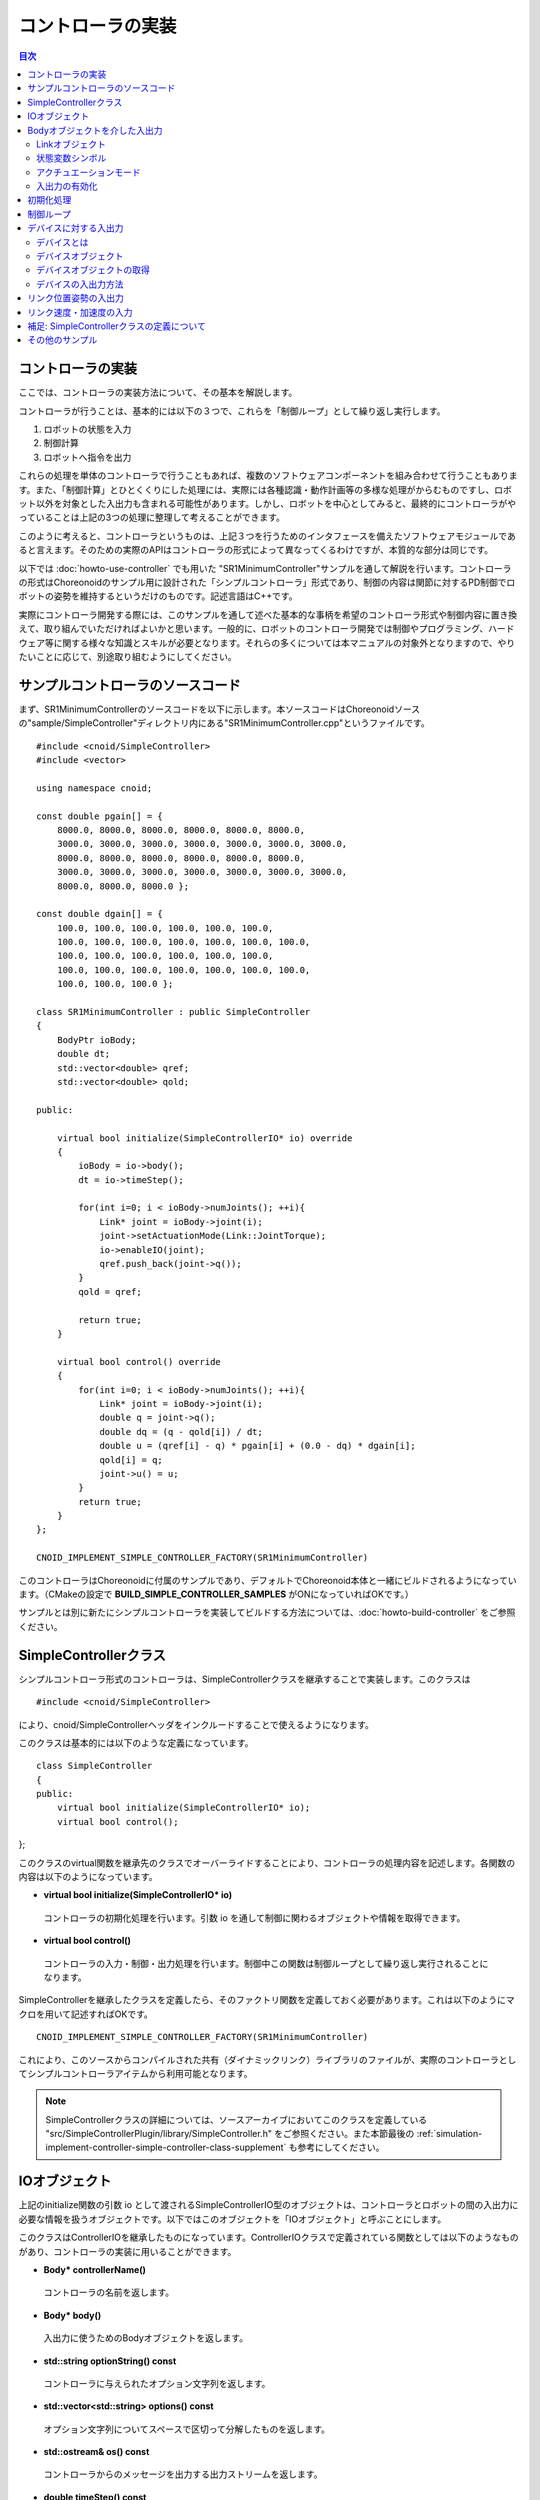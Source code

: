 
コントローラの実装
==================

.. sectionauthor:: 中岡 慎一郎 <s.nakaoka@aist.go.jp>

.. contents:: 目次
   :local:

.. highlight:: cpp

コントローラの実装
------------------

ここでは、コントローラの実装方法について、その基本を解説します。

コントローラが行うことは、基本的には以下の３つで、これらを「制御ループ」として繰り返し実行します。

1. ロボットの状態を入力
2. 制御計算
3. ロボットへ指令を出力

これらの処理を単体のコントローラで行うこともあれば、複数のソフトウェアコンポーネントを組み合わせて行うこともあります。また、「制御計算」とひとくくりにした処理には、実際には各種認識・動作計画等の多様な処理がからむものですし、ロボット以外を対象とした入出力も含まれる可能性があります。しかし、ロボットを中心としてみると、最終的にコントローラがやっていることは上記の3つの処理に整理して考えることができます。

このように考えると、コントローラというものは、上記３つを行うためのインタフェースを備えたソフトウェアモジュールであると言えます。そのための実際のAPIはコントローラの形式によって異なってくるわけですが、本質的な部分は同じです。

以下では :doc:`howto-use-controller` でも用いた "SR1MinimumController"サンプルを通して解説を行います。コントローラの形式はChoreonoidのサンプル用に設計された「シンプルコントローラ」形式であり、制御の内容は関節に対するPD制御でロボットの姿勢を維持するというだけのものです。記述言語はC++です。

実際にコントローラ開発する際には、このサンプルを通して述べた基本的な事柄を希望のコントローラ形式や制御内容に置き換えて、取り組んでいただければよいかと思います。一般的に、ロボットのコントローラ開発では制御やプログラミング、ハードウェア等に関する様々な知識とスキルが必要となります。それらの多くについては本マニュアルの対象外となりますので、やりたいことに応じて、別途取り組むようにしてください。


サンプルコントローラのソースコード
----------------------------------

まず、SR1MinimumControllerのソースコードを以下に示します。本ソースコードはChoreonoidソースの"sample/SimpleController"ディレクトリ内にある"SR1MinimumController.cpp"というファイルです。 ::

 #include <cnoid/SimpleController>
 #include <vector>
 
 using namespace cnoid;
 
 const double pgain[] = {
     8000.0, 8000.0, 8000.0, 8000.0, 8000.0, 8000.0,
     3000.0, 3000.0, 3000.0, 3000.0, 3000.0, 3000.0, 3000.0, 
     8000.0, 8000.0, 8000.0, 8000.0, 8000.0, 8000.0,
     3000.0, 3000.0, 3000.0, 3000.0, 3000.0, 3000.0, 3000.0, 
     8000.0, 8000.0, 8000.0 };
     
 const double dgain[] = {
     100.0, 100.0, 100.0, 100.0, 100.0, 100.0,
     100.0, 100.0, 100.0, 100.0, 100.0, 100.0, 100.0,
     100.0, 100.0, 100.0, 100.0, 100.0, 100.0,
     100.0, 100.0, 100.0, 100.0, 100.0, 100.0, 100.0,
     100.0, 100.0, 100.0 };

 class SR1MinimumController : public SimpleController
 {
     BodyPtr ioBody;
     double dt;
     std::vector<double> qref;
     std::vector<double> qold;

 public:

     virtual bool initialize(SimpleControllerIO* io) override
     {
	 ioBody = io->body();
	 dt = io->timeStep();

         for(int i=0; i < ioBody->numJoints(); ++i){
             Link* joint = ioBody->joint(i);
             joint->setActuationMode(Link::JointTorque);
	     io->enableIO(joint);
	     qref.push_back(joint->q());
	 }
	 qold = qref;

	 return true;
     }

     virtual bool control() override
     {
	 for(int i=0; i < ioBody->numJoints(); ++i){
	     Link* joint = ioBody->joint(i);
	     double q = joint->q();
	     double dq = (q - qold[i]) / dt;
	     double u = (qref[i] - q) * pgain[i] + (0.0 - dq) * dgain[i];
	     qold[i] = q;
	     joint->u() = u;
	 }
	 return true;
     }
 };

 CNOID_IMPLEMENT_SIMPLE_CONTROLLER_FACTORY(SR1MinimumController)

このコントローラはChoreonoidに付属のサンプルであり、デフォルトでChoreonoid本体と一緒にビルドされるようになっています。（CMakeの設定で **BUILD_SIMPLE_CONTROLLER_SAMPLES** がONになっていればOKです。）

サンプルとは別に新たにシンプルコントローラを実装してビルドする方法については、:doc:`howto-build-controller` をご参照ください。

.. _simulation-implement-controller-simple-controller-class:

SimpleControllerクラス
----------------------

シンプルコントローラ形式のコントローラは、SimpleControllerクラスを継承することで実装します。このクラスは ::

 #include <cnoid/SimpleController>

により、cnoid/SimpleControllerヘッダをインクルードすることで使えるようになります。

このクラスは基本的には以下のような定義になっています。 ::

 class SimpleController
 {
 public:
     virtual bool initialize(SimpleControllerIO* io);
     virtual bool control();
};


このクラスのvirtual関数を継承先のクラスでオーバーライドすることにより、コントローラの処理内容を記述します。各関数の内容は以下のようになっています。

* **virtual bool initialize(SimpleControllerIO\* io)**

 コントローラの初期化処理を行います。引数 io を通して制御に関わるオブジェクトや情報を取得できます。

* **virtual bool control()**

 コントローラの入力・制御・出力処理を行います。制御中この関数は制御ループとして繰り返し実行されることになります。

SimpleControllerを継承したクラスを定義したら、そのファクトリ関数を定義しておく必要があります。これは以下のようにマクロを用いて記述すればOKです。 ::

 CNOID_IMPLEMENT_SIMPLE_CONTROLLER_FACTORY(SR1MinimumController)

これにより、このソースからコンパイルされた共有（ダイナミックリンク）ライブラリのファイルが、実際のコントローラとしてシンプルコントローラアイテムから利用可能となります。

.. note:: SimpleControllerクラスの詳細については、ソースアーカイブにおいてこのクラスを定義している "src/SimpleControllerPlugin/library/SimpleController.h" をご参照ください。また本節最後の :ref:`simulation-implement-controller-simple-controller-class-supplement` も参考にしてください。

.. _simulator-simple-controller-io:
.. _simulation-implement-controller-simple-controller-io:

IOオブジェクト
--------------

上記のinitialize関数の引数 io として渡されるSimpleControllerIO型のオブジェクトは、コントローラとロボットの間の入出力に必要な情報を扱うオブジェクトです。以下ではこのオブジェクトを「IOオブジェクト」と呼ぶことにします。

このクラスはControllerIOを継承したものになっています。ControllerIOクラスで定義されている関数としては以下のようなものがあり、コントローラの実装に用いることができます。

* **Body\* controllerName()**

 コントローラの名前を返します。

* **Body\* body()**

 入出力に使うためのBodyオブジェクトを返します。

* **std::string optionString() const**

 コントローラに与えられたオプション文字列を返します。

* **std::vector<std::string> options() const**

 オプション文字列についてスペースで区切って分解したものを返します。

* **std::ostream& os() const**

 コントローラからのメッセージを出力する出力ストリームを返します。

* **double timeStep() const**

 タイムステップを返します。単位は秒です。

* **double currentTime() const**

 現在時刻を返します。単位は秒で、シミュレーション開始時が時刻 0 となります。

.. _simulator-io-by-body-object:
.. _simulation-implement-controller-io-by-body-object:

Bodyオブジェクトを介した入出力
------------------------------

シンプルコントローラでは、「Bodyオブジェクト」を介して入出力を行います。Bodyオブジェクトは、 :doc:`../handling-models/bodymodel` のChoreonoid内部での表現で、C++で定義された「Bodyクラス」のインスタンスです。Bodyクラスはロボットのモデルとその状態を格納するためのデータ構造なので、入出力対象となる関節角度やトルク、センサの状態に関する値も格納できます。そこで、シンプルコントローラではこのBodyオブジェクトを介して入出力を行うこととしています。このためのBodyオブジェクトはIOオブジェクトのbody関数で取得することが可能です。

.. Bodyクラスはモデルに関する様々な情報と機能を有するので、入出力だけを行うためには実はオーバースペックなデータ構造です。シンプルコントローラでは実装の簡便さを優先してこれを用いていますが、入出力のインタフェースとしては通常このようなデータ構造は用いずに、特定の入出力要素のやりとりに最適化されたデータ構造を用いるのが一般的です。

Linkオブジェクト
~~~~~~~~~~~~~~~~

Bodyオブジェクトでは、モデルを構成する個々のパーツ（剛体）が「Linkクラス」のオブジェクトとして表現されており、関節に関する情報もこれに含まれるようになっています（ :ref:`model_structure` 参照）。LinkオブジェクトはBodyクラスの以下のような関数を用いて取得することができます。

* **int numJoints() const**

 モデルが有する関節の数を返します。

* **Link\* joint(int id)**

 関節番号(id)に対応するLinkオブジェクトを返します。
  
* **Link\* link(const std::string& name)**

 nameで指定した名前を有するLinkオブジェクトを返します。
 
取得したLinkオブジェクトに関して、以下のメンバ関数（状態変数）を用いて関節状態値へのアクセスが可能です。

* **double& q()**

 関節変位値への参照を返します。単位は[rad]または[m]です。

* **double& q_target()**

 関節変位の指令値を参照・設定するためのメンバです。単位は[rad]または[m]です。

* **double& dq()**

 関節速度値への参照を返します。単位は[rad/s]または[m/s]です。

* **double& dq_target()**

 関節速度の指令値を参照・設定するためのメンバです。単位は[rad/s]または[m/s]です。

* **double& ddq()**

 関節加速度値への参照を返します。単位は[rad/s^2]または[m/s^2]です。

* **double& u()**

 関節トルク（並進力）値を参照・設定するためのメンバです。単位は[N・m]または[N]です。

シンプルコントローラでは、各関節への入出力を基本的には上記の状態変数を用いて行います。すなわち、入力するときは対応する変数の値を読み込み、出力するときには対応する変数に値を書き込むことになります。（上記メンバ関数は対応する変数への参照を返すので、代入演算子を用いて値を代入することも可能です。）ただし、そのような入出力を行うにあたっては、後述する :ref:`simulation-implement-controller-enable-io` を予め行っておく必要があります。

実際にどの状態変数をアクチュエータへの指令値とするか、またどの状態変数を入力として読み込むかについては、アクチュエータのタイプや制御方式によって変わってきます。また、入出力に利用可能な状態変数は使用する :ref:`simulation_simulator_item` （物理エンジン）によっても変わってきます。

.. _simulation-implement-controller-actuation-mode:

状態変数シンボル
~~~~~~~~~~~~~~~~

Choreonoidでは入出力の対象となる状態変数を識別するためのシンボルが定義されており、これを用いて指令値や入力値にどの状態変数を使用するかを指定します。シンボルはLinkクラスにてStateFlagという列挙型の要素として以下のように定義されています。（外部からはLinkクラスのスコープ解決演算子 Link:: を付けてアクセスできます。）

.. list-table:: **Link::StateFlag列挙型のシンボル**
 :widths: 20,50,30
 :header-rows: 1

 * - シンボル
   - 内容
   - 対応する状態変数
 * - **StateNone**
   - 該当する状態なし。
   - 
 * - **JointEffort**
   - 関節に加わるトルク（回転関節の場合）または力（直動関節の場合）
   - Link::u()
 * - **JointTorque**
   - JointEffortと同じ。回転関節向けに記述を分かりやすくするために定義されている。
   - 同上
 * - **JointForce**
   - JointEffortと同じ。直動関節向けに記述を分かりやすくするために定義されている。
   - 同上
 * - **JointDisplacement**
   - 関節変位（関節角度や関節並進位置）
   - Link::q() (現在値）またはLink::q_target() (指令値）
 * - **JointAngle**
   - JointDisplacementと同じ。対応する変位が関節角度である場合に記述をより分かりやすくするために定義されている。
   - 同上
 * - **JointVelocity**
   - 関節の速度成分。回転関節の角速度または直動関節の変位速度に該当。
   - Link::dq() (現在地）またはLink::dq_target() (指令値）
 * - **JointAcceleration**
   - 関節の加速度成分。回転関節の角加速度または直動関節の変位加速度に該当。
   - Link::ddq()
 * - **LinkPosition**
   - リンク位置。デカルト空間におけるリンク座標フレームの6自由度の位置・姿勢に該当。
   - Link::T()
 * - **LinkTwist**
   - リンク速度。リンク座標フレームの並進速度・角速度。
   - Link::v() (並進速度）、Link::w() (角速度）
 * - **LinkAcceleration**
   - リンク加速度。リンク座標フレームの並進加速度・角加速度。
   - Link::dv() (並進加速度）、Link::dw() (角加速度）


複数の要素を組み合わせることも可能です。その場合は複数シンボルをビット演算子の '|' で列挙します。例えば、 ::

 JointDisplacement | JointVelocity

と指定することで、関節変位と関節速度の両方を指定することができます。

.. note:: Choreonoid 1.7までのシンボルは大文字とアンダースコアを組み合わせた "JOINT_EFFORT" といった形式でしたが、Choreonoid 1.8からは上記の形式のシンボルとなりました。古いシンボルもしばらくは使用できますが、今後は新しいシンボルを使用するようにしてください。


アクチュエーションモード
~~~~~~~~~~~~~~~~~~~~~~

コントローラから各リンク／関節への出力に関わる概念として、「アクチュエーションモード」があります。これはどの状態変数を制御指令値として使用するかを決めるものです。モードの指定には上記のStateFlag列挙型のシンボルを用います。

基本的な関節指令値に対応するモードは以下のようになります。


.. list-table:: **基本的なアクチュエーションモード**
 :widths: 20,60,20
 :header-rows: 1

 * - モード
   - 内容
   - 状態変数
 * - **StateNone**
   - 駆動なし。関節はフリーの状態となる。
   - 
 * - **JointEffort**
   - 関節を駆動する力／トルクを指令値とする。
   - Link::u()
 * - **JointDisplacement**
   - 関節変位を指令値とする。
   - Link::q_target()
 * - **JointVelocity**
   - 関節の角速度や変位速度を指令値とする。
   - Link::dq_target()

アクチュエーションモードは、Linkクラスの以下の関数を用いて参照・設定します。

* **void setActuationMode(int mode)**

 アクチュエーションモードを設定します。モード値modeはLink::StateFlagのシンボルで指定します。複数のシンボルをビット和として組み合わせて指定することも可能です。

* **int actuationMode() const**

 現在設定されているアクチュエーションモードを返します。値は通常Link::StateFlagの要素ひとつとなりますが、複数要素の組み合わせ（ビット集合）の場合もあります。


.. _simulation-implement-controller-enable-io:

入出力の有効化
~~~~~~~~~~~~~~

コントローラからどの状態変数の入出力を行うかについては、IOオブジェクトを用いて設定します。SimpleControllerIOクラスにはこれを行うための以下の関数が定義されています。

* **void enableInput(Link\* link)**

 指定したリンク（関節）が有する状態量のコントローラへの入力を有効にします。リンクに対して設定されているアクチュエーションモードに対して適切な状態量が入力対象となります。例えばアクチュエーションモードとしてJointEffortが設定されている場合は、関節変位の現在値であるLink::q()が入力対象となります。これはPD制御を行うために必要となるからです。

* **void enableInput(Link\* link, int stateFlags)**

 指定したリンク（関節）が有する状態量のうちstateFlagsで指定したものをコントローラに入力するようにします。stateFlagsはLink::StateFlagシンボルの論理和で指定します。入力したい値が明確な場合はこの関数を使用するのがよいです。

* **void enableOutput(Link\* link)**

 指定したリンク(関節）に対する出力を有効にします。リンクに対して設定されているアクチュエーションモードに対応する状態変数が出力対象となります。例えばアクチュエーションモードとしてJointEffortが設定されている場合は、関節トルク／力に対応するLink::u()が出力対象となります。

* **void enableOutput(Link\* link, int stateFlags)**

 指定したリンク(関節）に対する出力を有効にします。出力する状態変数はstateFlagsにLink::StateFlagのシンボルを指定することで行います。

* **void enableIO(Link\* link)**

 指定したリンクの入出力を有効にします。リンクに対して設定されているアクチュエーションモードに対して適切な状態量が入出力対象となります。

.. note:: SimpleControllerIO には setLinkInput、setJointInput、setLinkOutput、setJointOutput といった関数も定義されています。これらはChoroenoid 1.5以前のバージョンで使われていた関数ですが、バージョン1.6以降ではこれらの関数に代わるものとして上記の enableIO、enableInput、enableOutput 関数を導入されており、今後はそちらの関数を使うようにしてください。

   
実際に利用可能なアクチュエーションモードは、シミュレータアイテム（≒物理エンジン）のタイプや設定によって変わってきます。ほとんどのシミュレータアイテムではJOINT_EFFORTに対応しており、これとJOINT_DISPLACEMENTの入力を組み合わせることで、PD制御等を行うことが可能です。

Linkオブジェクトに設定されているアクチュエーションモードに対して、入出力対象は通常以下のようになります。

.. list-table::
 :widths: 50,25,25
 :header-rows: 1

 * - アクチュエーションモード
   - 入力
   - 出力
 * - JointEffort
   - Link::q()
   - Link::u()
 * - JointDisplacement_DISPLACEMENT
   - なし
   - Link::q_target()
 * - JointVelocity
   - Link::q()
   - Link::dq_target()

.. note:: **LinkPosition** を指定することで、３次元空間中のリンクの位置と姿勢を直接入出力の対象とすることも可能です。これについては後ほど :ref:`simulation-implement-controller-link-position` にて解説します。


初期化処理
----------

SimpleController継承クラスのinitialize関数では、コントローラの初期化を行います。

サンプルでは、まず ::

 ioBody = io->body();

によって、入出力用のBodyオブジェクトを取得し、メンバ変数ioBodyに格納しています。これにより、このオブジェクトをコントローラの他の関数内でも使えるようにしています。

同様に、制御計算で必要となるタイムステップ（デルタタイム）値について、 ::

 dt = io->timeStep();

によって値をdtというメンバ変数に格納しています。

次に、以下のfor文でロボットの全関節に対してループを回して初期化の処理を行っています。 ::

 for(int i=0; i < ioBody->numJoints(); ++i){
     ...
 }

まずこのループの中の ::

 Link* joint = ioBody->joint(i);

によってi番目の関節に対応するリンクオブジェクトを取得し、変数jointに設定しています。

そして ::

 joint->setActuationMode(Link::JointTorque);

によって、この関節に対してアクチュエーションモードの設定を行っています。ここでは Link::JointTorque を指定することで、関節トルクを指令値としています。また、 ::

 io->enableIO(joint);

とすることで、この関節に対する入出力を有効化しています。アクチュエーションモードに JointTorque が設定されているため、出力は関節トルク、入力は関節角度となります。これによってPD制御を行います。

次に ::

 qref.push_back(joint->q());

によってロボットの初期状態における関節角度をベクタ変数qrefに格納しています。こちらもPD制御で用います。ここで各関節に対するforループを終了します。

次に ::

 qold = qref;

によってベクタ変数qoldをqrefと同じ値で初期化しています。これはPD制御において1ステップ前の関節角度を参照するための変数となります。

最後に、initialize関数の戻り値としてtrueを返すことで、初期化に成功したことをシミュレータに伝えます。

制御ループ
----------

SimpleController継承クラスでは、そのcontrol関数に制御ループを記述します。

初期化の時と同様に、以下のfor文 ::

 for(int i=0; i < ioBody->numJoints(); ++i){
     Link* joint = ioBody->joint(i);
     ...
 }

により、全ての関節に対して制御計算を行っています。この中身が各関節に対する処理コードです。

まず、 現在の関節角度の入力を行います。 ::

 double q = joint->q();

PD制御によって関節トルクの指令値を計算します。まず、制御ループの前回の関節角度との差分から、関節角速度を算出します。 ::

 double dq = (q - qold[i]) / dt;

制御の目標は初期姿勢の維持ですので、関節角度は初期関節角度、角速度は0（静止状態）を目標として、トルク指令値を計算します。 ::

 double u = (qref[i] - q) * pgain[i] + (0.0 - dq) * dgain[i];

ソースの冒頭で設定したpgain, dgainの配列から、各関節に関するゲイン値を取り出しています。ゲイン値についてはモデルごとに調整が必要ですが、その方法についてはここでは割愛します。

次回の計算用に、関節角度をqold変数に保存しておきます。 ::

 qold[i] = q;

計算したトルク指令値を出力します。これにより、関節が初期関節角度を維持するように制御されます。 ::

 joint->u() = u;

以上が全ての関節に対して適用されることにより、ロボット全体の姿勢も維持されることになります。

最後にこのcontrol関数がtrueを返すことで、制御が継続している旨をシミュレータに伝えています。これにより、control関数が繰り返し呼ばれることになります。

.. _simulation-device:

デバイスに対する入出力
----------------------

デバイスとは
~~~~~~~~~~~~

これまでは入出力の対象として、関節角度や関節トルクといった関節に関わる状態量への入出力を扱いました。一方で、関節とは独立した入出力要素もあります。Choreonoidではそれらを「デバイス」として定義しており、Bodyモデルの構成要素となります。

.. 以上の例では関節角度を入力し、関節トルクを出力しました。これは関節に備え付けられたエンコーダ、アクチュエータといったデバイスを対象に入出力を行っていると考えることができます。

.. そのように入出力の対象となるデバイスは他にも様々なものが存在し得ます。例えば、エンコーダと同様に、センサとして主に入力の対象となるものとして、

.. 一般的にロボットは関節エンコーダ、アクチュエータ以外にも多様なデバイスを備えています。

デバイスの例としては、まず

* 力センサ、加速度センサ、角速度センサ（レートジャイロ）
* カメラ、レーザーレンジセンサ

といったデバイスが挙げられます。これらはセンサとして主に入力の対象となるものです。

.. が、カメラのズーム変更等、操作指令を出力したい場合もあります。
.. 主に出力の対象となるものとして、

また、主に出力の対象として外界に働きかけるものとして、

* ライト
* スピーカ
* ディスプレイ

といったデバイスもあり得ます。(スピーカ、ディスプレイは例として挙げただけでまだ実装されていません。）

実際のコントローラ開発においては、これらの多様なデバイスに対しても入出力を行う必要が出てきます。これを行うためには、

* モデルにおいてデバイスがどのように定義されているか
* 使用するコントローラ形式において所定のデバイスにどのようにアクセスするか

を把握している必要があります。

.. _simulation-device-object:

デバイスオブジェクト
~~~~~~~~~~~~~~~~~~~~

Choreonoidのボディモデルにおいて、デバイスの情報は「Deviceオブジェクト」として表現されます。これは「Deviceクラス」を継承した型のインスタンスで、デバイスの種類ごとにそれぞれ対応する型が定義されています。標準で定義されている主なデバイス型は以下のようになっています。

.. code-block:: text

 + Device
   + ForceSensor (力センサ)
   + RateGyroSensor (角速度センサ)
   + AccelerationSensor (加速度センサ)
   + IMU（慣性計測ユニット：加速度センサと角速度センサの機能を併せ持つ）
   + Camera (カメラ）
     + RangeCamera (カメラ＋距離画像センサ）
   + RangeSensor (レンジセンサ）
   + Light
     + PointLight (点光源ライト）
     + SpotLight (スポットライト）

※ IMUはC++ソースコードにおけるクラス名としては "Imu" となります。

ロボットに搭載されているデバイスの情報は、通常はモデルファイルにおいて記述します。標準形式のモデルファイルでは、 :doc:`../handling-models/modelfile/yaml-reference` の :ref:`body-file-reference-devices` を記述します。

シンプルコントローラでは、Body、Linkオブジェクトと同様に、デバイスに対してもChoreonoidの内部表現であるDeviceオブジェクトをそのまま用いて入出力を行います。

本節で使用しているSR1モデルが有するデバイスオブジェクトは以下のようになっています。

.. tabularcolumns:: |p{3.5cm}|p{3.5cm}|p{6.0}|

.. list-table::
 :widths: 30,30,40
 :header-rows: 1

 * - 名前
   - デバイスの型
   - 内容
 * - WaistAccelSensor
   - AccelerationSensor
   - 腰リンクに搭載された加速度センサ
 * - WaistGyro
   - RateGyroSensor
   - 腰リンクに搭載されたジャイロ
 * - WaistIMU
   - IMU
   - 腰リンクに搭載された慣性計測ユニット
 * - LeftCamera
   - RangeCamera
   - 左目に対応する距離画像センサ
 * - RightCamera
   - RangeCamera
   - 右目に対応する距離画像センサ
 * - LeftAnkleForceSensor
   - ForceSensor
   - 左足首に搭載された力センサ
 * - RightAnkleForceSensor
   - ForceSensor
   - 右足首に搭載された力センサ

.. _simulation-obtain-device-object:

デバイスオブジェクトの取得
~~~~~~~~~~~~~~~~~~~~~~~~~~

DeviceオブジェクトはBodyオブジェクトから以下のメンバ関数を用いて取得できます。

* **int numDevices() const**

 デバイスの数を返します。

* **Device\* device(int i) const**

 i番目のデバイスを返します。デバイスの順番はモデルファイル中の記述順になります。

* **const DeviceList<>& devices() const**

 全デバイスのリストを返します。

* **template<class DeviceType> DeviceList<DeviceType> devices() const**

 指定した型のデバイスのリストを返します。

* **template<class DeviceType> DeviceType\* findDevice(const std::string& name) const**

 指定した型と名前を有するデバイスがあればそれを返します。

特定の型のデバイスを取得するには、テンプレートクラスDeviceListを使用します。DeviceListは指定した型のデバイスオブジェクトを格納する配列であり、そのコンストラクタや抽出オペレータ(<<)等を用いて、他の型も含むDeviceListから対応する型のみを抽出できます。例えばBodyオブジェクト"ioBody"の保有する力センサを取得したい場合は、 ::

 DeviceList<ForceSensor> forceSensors(ioBody->devices());

としてもよいですし、既存のリストに対して ::

 forceSensors << ioBody->devices();

として追加することもできます。

DeviceListはstd::vectorと同様の関数や演算子を備えており、例えば ::

 for(size_t i=0; i < forceSensors.size(); ++i){
     ForceSensor* forceSensor = forceSensor[i];
     ...
 }

といったかたちで各オブジェクトにアクセスできます。

findDevice関数を用いることで、型と名前でデバイスを特定して取得することもできます。例えばSR1モデルは腰リンクに搭載された "WaistAccelSensor" という名前の加速度センサを有しています。これを取得するには、Bodyオブジェクトに対して ::

 AccelerationSensor* accelSensor =
     ioBody->findDevice<AccelerationSensor>("WaistAccelSensor");

などとすればOKです。

.. _simulation-implement-controller-device-io:

デバイスの入出力方法
~~~~~~~~~~~~~~~~~~~~

Deviceオブジェクトを介した入出力は、以下のようにして行います。

* **入力**

 シンプルコントローラのIOオブジェクトに対して関数

 * **void enableInput(Device\* device)**

 を実行し、デバイスへの入力を有効にしておく。その上で、対応するDeviceオブジェクトのメンバ関数を用いて値を取得する。

* **出力**

 対応するDeviceオブジェクトのメンバ関数を用いて値を設定した後、Deviceオブジェクトの関数

 * **void notifyStateChange()**

 を実行し、デバイスの状態の更新をシミュレータに伝える。

これらを行うためには、使用するデバイスのクラス定義を知っている必要があります。例えば加速度センサのクラスである"AccelerationSensor"に関しては、その状態にアクセスするための"dv()"というメンバ関数があります。これは加速度をVector3型の3次元ベクトルで返します。

SR1モデルの加速度センサの入力は以下のような流れになります。まずコントローラの initialize 関数で ::

 AccelerationSensor* accelSensor =
     ioBody->findDevice<AccelerationSensor>("WaistAccelSensor");
 io->enableInput(accelSensor);

などとして、accelSensorへの入力を有効化しておきます。そして、control関数内で加速度センサの値を参照した箇所で ::

 Vector3 dv = waistAccelSensor->dv();

といったかたちで取得することができます。

同様に、ForceSensorやRateGyroSensor、Imuに関しても、該当するメンバ関数を用いて状態の入力を行うことが可能です。

カメラやレンジセンサ等の視覚センサを使用する際には、そのための準備が必要になります。これについては :doc:`vision-simulation` で解説します。

デバイスへの出力については、ライトのオン・オフを行う "TankJoystickLight.cnoid" というサンプルを参考にしてください。

.. 立たせるのもやめて、倒れるシミュレーションにして、加速度が一定値以上のときだけ表示するようなサンプルを作る？


.. * **void enableInput(Device\* device)**
..
.. deviceで指定したデバイスの状態やデータのコントローラへの入力を有効にします。

.. _simulation-implement-controller-link-position:

リンク位置姿勢の入出力
----------------------

コントローラの入出力の対象としては、他にリンクの位置姿勢があります。ここで言う位置姿勢というのは関節角度のことではなく、リンクという剛体そのもののグローバル座標における位置と姿勢を意味します。この値は通常ロボット実機に対して入出力を行うことはできません。空間中に固定されていないロボットに対して、あるリンクの正確な位置と姿勢を知ることは（かなり性能のよいモーションキャプチャでも無ければ）困難ですし、あるリンクの位置姿勢をコントローラからの出力で直接変えることは物理的に不可能です。しかしながら、シミュレーションにおいてはそのようなことも可能となるため、シミュレーション限定での利用を想定してこの値の入出力機能も備えています。

これを行うためには、状態量のシンボルとして **LinkPosition** を指定します。出力を行う場合はLinkオブジェクトのsetActuationMode関数に **Link::LinkPosition** を指定し、IOオブジェクトのenableIO関数やenableOutput関数を用いて出力を有効化します。入力についても同様にIOオブジェクトのenableInput関数で **Link::LinkPosition** を指定すればOKです。

Linkオブジェクトにおいて、その位置姿勢はIsometry3型の値として格納されています。これはChoreonoidの実装に用いているEigenという行列・ベクトルライブラリの"Transform"型をカスタマイズしたもので、基本的には３次元の同次座標変換行列を格納したものとなっています。この値にはLinkクラスの以下のような関数を用いてアクセスできます。

* **Isometry3& T(), Isometry3& position()**

 位置姿勢に対応するIsometry3値への参照を返します。

* **Isometry3::TranslationPart translation()**

 位置成分に対応する３次元ベクトルを返します。

* **void setTranslation(const Eigen::MatrixBase<Derived>& p)**
   
 位置成分を設定します。引数はEigenの3次元ベクトル相当の型が使えます。

* **Isometry3::LinearPart rotation()**

 姿勢（回転）成分に対応する3x3行列を返します。

* **setRotation(const Eigen::MatrixBase<Derived>& R)**

 姿勢（回転）成分を設定します。引数はEigenの3x3行列相当の型が使えます。

* **setRotation(const Eigen::AngleAxis<T>& a)**

 姿勢（回転）成分を設定します。引数は回転軸と回転角度で回転を表現するEigenのAngleAxis型になります。

例として、ルートリンクの位置を入力する場合は、まずコントローラのinitialize関数にて ::

 io->enableInput(io->body()->rootLink(), LinkPosition);

などとします。そして control 関数にて ::

 Position T = io->body()->rootLink()->position();
 Vector3 p = T.translation();
 Matrix3 R = T.rotation();

などとすることにより、ルートリンクの位置姿勢を取得できます。

リンク位置姿勢の出力については、これをサポートしたシミュレータが必要で、特殊な利用形態となります。例えばAISTシミュレータアイテムでは、「動力学モード」を「運動学」にすると、シミュレーションにおいて動力学計算を行わず、与えた位置姿勢を再現するだけのモードとなります。この場合、ロボットのルートリンクの位置姿勢を出力することで、ルートリンクがその位置姿勢へ移動します。また、関節角も出力しておけば、ルートリンクからの順運動学の結果となる姿勢が再現されます。

.. note:: Choreonoid 1.7以前のバージョンでは位置姿勢を格納する型名に "Position" を使用していました。この型の内容は上記のIsometry3とほぼ同様で、相互に変換もできますが、今後はIsometry3を使うようにしてください。

.. _simulation-implement-controller-link-velocity-and-acceleration:

リンク速度・加速度の入力
------------------------

剛体としてのリンクの状態量として、その速度や加速度も取得することができます。その場合は状態量のシンボルとして **LinkTwist** と **LinkAcceleration** をそれぞれ使用します。これらの状態量の入力はLinkPositionと同様です。例えばIOオブジェクトから取得されるあるリンクオブジェクトが変数linkに格納されているとして、速度を取得する場合は、まずコントローラのinitialize関数にて::

 io->enableInput(link, LinkTwist);

としておき、control関数にて ::

 Vector3 dv = link->v(); // 並進速度
 Vector3 dw = link->w(); // 角速度

というかたちで取得できます。
それぞれグローバル座標における速度と角速度になります。

加速度の場合も、状態量シンボルLinkAccelerationで設定し、リンクの状態量関数dv()、dw()を用いることで、加速度と角加速度を取得できます。

もちろんこれらの状態量を同時に入力することも可能です。例えば ::

 io->enableInput(link, LinkPosition | LinkTwist | LinkAcceleration);

としておけば、リンクオブジェクトlinkに対して、位置、速度、加速度の全ての状態量を取得できます。

.. note:: リンクの角速度と並進加速度については、それぞれレートジャイロ、加速度センサで取得することも可能です。実機のロボットではむしろそれらのセンサを介してしか状態量を得ることができないのが普通です。本節で示した手法はシミュレータ特有の状態量取得方法となります。

  それらのセンサを利用するには、まずモデルにセンサを定義し、その上で :ref:`simulation-implement-controller-device-io` で示した手順でセンサからの入力を行います。レートジャイロのクラス名は "RateGyroSensor" で、加速度センサのクラス名は "AccelerationSensor" となります。注意点として、センサから得られる状態量の座標系はセンサのローカル座標となります。また加速度センサについては重力加速度の成分も含む値となります。

.. _simulation-implement-controller-simple-controller-class-supplement:

補足: SimpleControllerクラスの定義について
------------------------------------------

:ref:`simulation-implement-controller-simple-controller-class` ではこのクラスのvirtual関数として initialize と control の2つを紹介しましたが、SimpleControllerはこれ以外にも以下に示すvirtual関数を備えていて、それぞれオーバーライドして処理を記述できるようになっています。

* **virtual bool configure(SimpleControllerConfig\* config)**

 こちらもコントローラの初期化を行うための関数ですが、initialize関数とは実行のタイミングが異なります。initialize関数はシミュレーションを開始するタイミングで実行されますが、こちらの関数はそれ以前に、コントローラがプロジェクトに導入されて（アイテムツリーに組み込まれて）特定のモデルと関連付けられた時点で実行されます。シミュレーション開始前に実行しておきたい処理がある場合は、こちらに記述するようにします。引数configを通して初期化に関わる情報を取得できます。

* **virtual bool start()**

 こちらもコントローラの初期化を行うための関数ですが、タイミング的にはinitialize関数よりも後に実行される関数です。initialize関数も含めてシミュレーション全体の初期化がひととおり完了し、コントローラが稼働を開始するタイミングで実行されます。

* **virtual void stop()**

 こちらはシミュレーション停止時に実行される関数です。

* **virtual void unconfigure()**

 こちらはconfigureと対をなすもので、コントローラが削除されたり対象モデルから切り離されるなどして、コントローラが無効となるタイミングで実行されます。

configure関数の引数として与えられるconfigオブジェクトは :ref:`simulation-implement-controller-simple-controller-io` と同様のもので、対象モデルの情報を得るための関数

* **Body\* body()**

をはじめとして、IOオブジェクトと同様のメンバを有しています。

ただしconfigから得られるbodyオブジェクトはIOオブジェクトから得られるものとは異なることにご注意ください。IOオブジェクトから得られるものはシミュレーション中のBodyオブジェクトとの入出力を行うもので、シミュレーション実行時に生成されるものです。一方、configから得られるものは、Bodyアイテムが元々有するBodyオブジェクトで、シミュレーションを開始する前から存在するものです。


その他のサンプル
----------------
 
Choreonoidでは、SR1MinimumController以外にも様々なコントローラのサンプルを用意しています。それらを用いたプロジェクトが :ref:`basics_sample_project` に挙げてありますので、参考にしてください。
